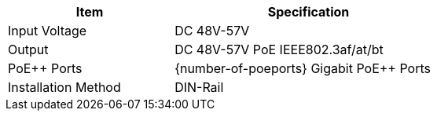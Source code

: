 [table.withborders,width="65%",cols="38%,62%",options="header",]
|===
|Item |Specification
|Input Voltage |DC 48V-57V
|Output |DC 48V-57V PoE IEEE802.3af/at/bt
|PoE{plus}{plus} Ports |{number-of-poeports} Gigabit PoE{plus}{plus} Ports
|Installation Method |DIN-Rail
|===
